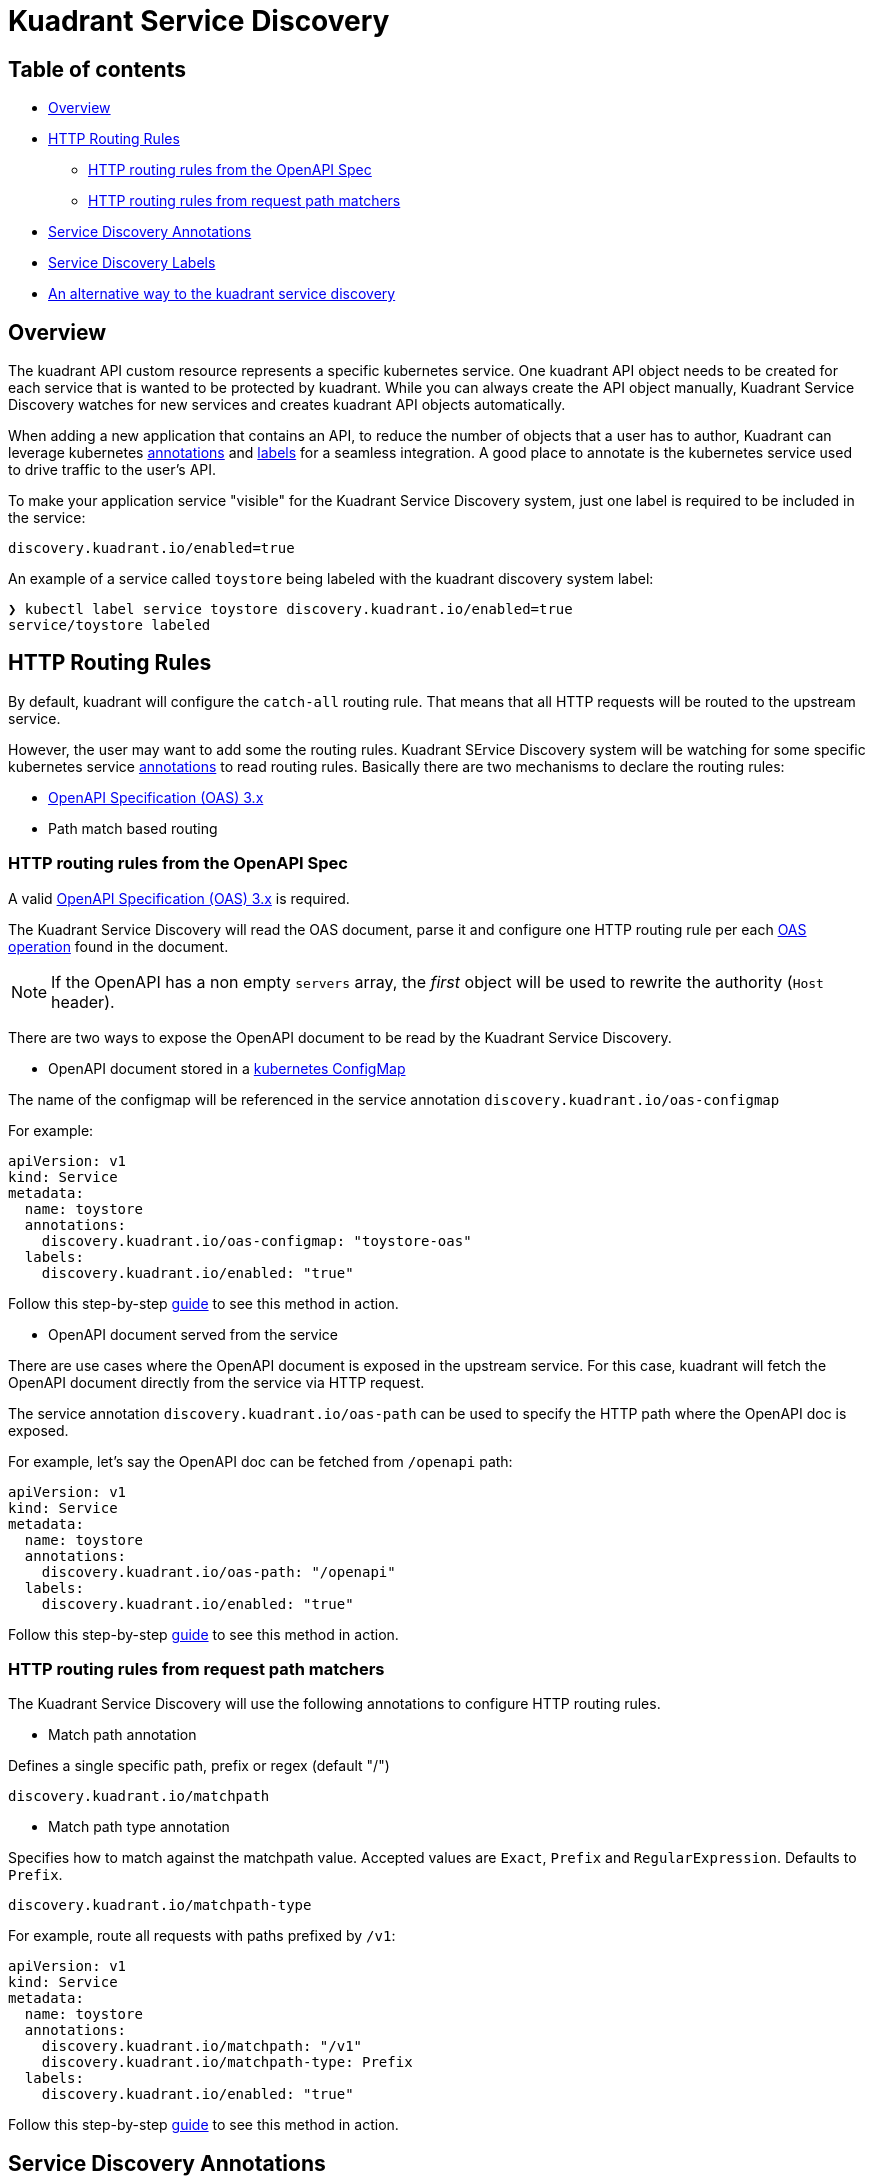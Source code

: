 = Kuadrant Service Discovery

== Table of contents

* <<overview,Overview>>
* <<http-routing-rules,HTTP Routing Rules>>
 ** <<http-routing-rules-from-the-openapi-spec,HTTP routing rules from the OpenAPI Spec>>
 ** <<http-routing-rules-from-request-path-matchers,HTTP routing rules from request path matchers>>
* <<service-discovery-annotations,Service Discovery Annotations>>
* <<service-discovery-labels,Service Discovery Labels>>
* <<an-alternative-way-to-the-kuadrant-service-discovery,An alternative way to the kuadrant service discovery>>

== Overview

The kuadrant API custom resource represents a specific kubernetes service.
One kuadrant API object needs to be created for each service that is wanted to be protected by kuadrant.
While you can always create the API object manually, Kuadrant Service Discovery watches for new services and creates kuadrant API objects automatically.

When adding a new application that contains an API, to reduce the number of objects that a user has to author, Kuadrant can leverage kubernetes https://kubernetes.io/docs/concepts/overview/working-with-objects/annotations/[annotations] and https://kubernetes.io/docs/concepts/overview/working-with-objects/labels/[labels] for a seamless integration.
A good place to annotate is the kubernetes service used to drive traffic to the user's API.

To make your application service "visible" for the Kuadrant Service Discovery system, just one label is required to be included in the service:

----
discovery.kuadrant.io/enabled=true
----

An example of a service called `toystore` being labeled with the kuadrant discovery system label:

[source,bash]
----
❯ kubectl label service toystore discovery.kuadrant.io/enabled=true
service/toystore labeled
----

== HTTP Routing Rules

By default, kuadrant will configure the `catch-all` routing rule.
That means that all HTTP requests will be routed to the upstream service.

However, the user may want to add some the routing rules.
Kuadrant SErvice Discovery system will be watching for some specific kubernetes service https://kubernetes.io/docs/concepts/overview/working-with-objects/annotations/[annotations] to read routing rules.
Basically there are two mechanisms to declare the routing rules:

* https://github.com/OAI/OpenAPI-Specification/blob/main/versions/3.0.2.md[OpenAPI Specification (OAS) 3.x]
* Path match based routing

=== HTTP routing rules from the OpenAPI Spec

A valid https://github.com/OAI/OpenAPI-Specification/blob/main/versions/3.0.2.md[OpenAPI Specification (OAS) 3.x] is required.

The Kuadrant Service Discovery will read the OAS document, parse it and configure one HTTP routing rule per each https://github.com/OAI/OpenAPI-Specification/blob/main/versions/3.0.2.md#operationObject[OAS operation] found in the document.

NOTE: If the OpenAPI has a non empty `servers` array, the _first_ object will be used to rewrite the authority (`Host` header).

There are two ways to expose the OpenAPI document to be read by the Kuadrant Service Discovery.

* OpenAPI document stored in a https://kubernetes.io/docs/concepts/configuration/configmap/[kubernetes ConfigMap]

The name of the configmap will be referenced in the service annotation `discovery.kuadrant.io/oas-configmap`

For example:

[source,yaml]
----
apiVersion: v1
kind: Service
metadata:
  name: toystore
  annotations:
    discovery.kuadrant.io/oas-configmap: "toystore-oas"
  labels:
    discovery.kuadrant.io/enabled: "true"
----

Follow this step-by-step xref:service-discovery-oas-configmap.adoc[guide] to see this method in action.

* OpenAPI document served from the service

There are use cases where the OpenAPI document is exposed in the upstream service.
For this case, kuadrant will fetch the OpenAPI document directly from the service via HTTP request.

The service annotation `discovery.kuadrant.io/oas-path` can be used to specify the HTTP path where the OpenAPI doc is exposed.

For example, let's say the OpenAPI doc can be fetched from `/openapi` path:

[source,yaml]
----
apiVersion: v1
kind: Service
metadata:
  name: toystore
  annotations:
    discovery.kuadrant.io/oas-path: "/openapi"
  labels:
    discovery.kuadrant.io/enabled: "true"
----

Follow this step-by-step xref:service-discovery-oas-service.adoc[guide] to see this method in action.

=== HTTP routing rules from request path matchers

The Kuadrant Service Discovery will use the following annotations to configure HTTP routing rules.

* Match path annotation

Defines a single specific path, prefix or regex (default "/")

----
discovery.kuadrant.io/matchpath
----

* Match path type annotation

Specifies how to match against the matchpath value.
Accepted values are `Exact`, `Prefix` and `RegularExpression`.
Defaults to `Prefix`.

----
discovery.kuadrant.io/matchpath-type
----

For example, route all requests with paths prefixed by `/v1`:

[source,yaml]
----
apiVersion: v1
kind: Service
metadata:
  name: toystore
  annotations:
    discovery.kuadrant.io/matchpath: "/v1"
    discovery.kuadrant.io/matchpath-type: Prefix
  labels:
    discovery.kuadrant.io/enabled: "true"
----

Follow this step-by-step xref:service-discovery-matching-rules.adoc[guide] to see this method in action.

== Service Discovery Annotations

* *discovery.kuadrant.io/scheme*: _OPTIONAL_ Either HTTP or HTTPS specifies how the kuadrant gateway will connect to this API.
* *discovery.kuadrant.io/api-name*: _OPTIONAL_ If not set, the name of the API can be matched with the service name.
* *discovery.kuadrant.io/tag*: _OPTIONAL_ A special tag used to distinguish this deployment between several instances of the API.
* *discovery.kuadrant.io/port*: _OPTIONAL_ Only required if there are multiple ports in the service.
Either the Name of the port or the Number.
* *discovery.kuadrant.io/oas-configmap*: _OPTIONAL_ Configmap that contains the OAS spec.
* *discovery.kuadrant.io/matchpath*: _OPTIONAL_ Define a single specific path, prefix or regex.
Defaults to `/`.
* *discovery.kuadrant.io/matchpath-type*: _OPTIONAL_ Specifies how to match against the `matchpath` value.
Accepted values are `Exact`, `Prefix` and `RegularExpression`.
Defaults to `Prefix`.
* *discovery.kuadrant.io/oas-path*: _OPTIONAL_ Define a specific path for retrieving the config from the service itself.
* *discovery.kuadrant.io/oas-name-port*: _OPTIONAL_ The port to be used to retrieve the OAS config, if not defined, it will used the first one

== Service Discovery Labels

* *discovery.kuadrant.io/enabled*: _REQUIRED_ true or false, marks the object to be discovered by kuadrant.

== An alternative way to the kuadrant service discovery

If for any reason, the kuadrant service discovery mechanism cannot be used, the alternative way provided by Kuadrant is the use of the https://github.com/Kuadrant/kuadrantctl/blob/main/doc/api-apply.md[kuadrantctl] CLI.
In some use cases, the kubernetes service is not owned or cannot be labeled and annotated.
Hence, the Kuadrant service discovery cannot be used.
The `kuadrantctl api apply --service-name <SERVICE>` command will read the user's service to create and maintain the associated kuaddrant API.
